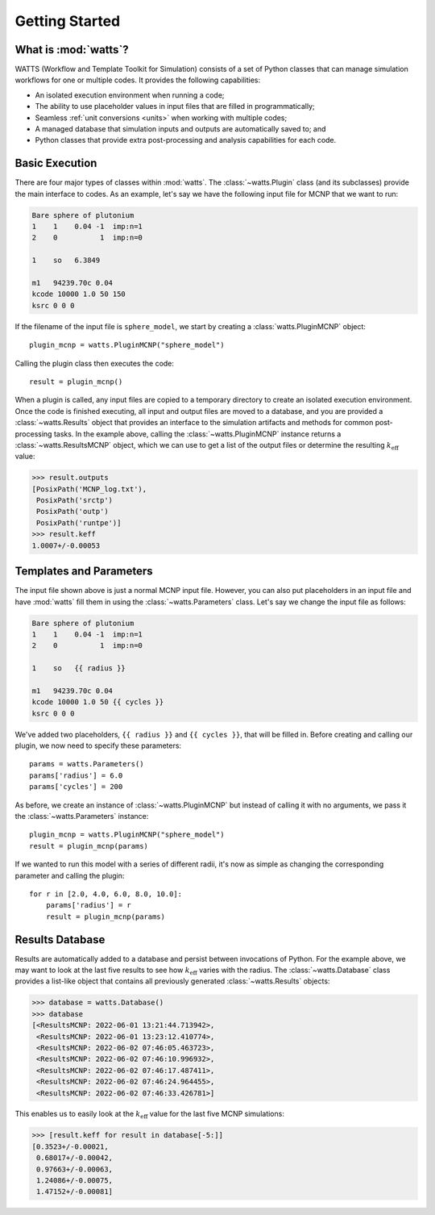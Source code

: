 .. _getting_started:

Getting Started
---------------

What is :mod:`watts`?
+++++++++++++++++++++

WATTS (Workflow and Template Toolkit for Simulation) consists of a set of Python
classes that can manage simulation workflows for one or multiple codes. It
provides the following capabilities:

- An isolated execution environment when running a code;
- The ability to use placeholder values in input files that are filled in
  programmatically;
- Seamless :ref:`unit conversions <units>` when working with multiple codes;
- A managed database that simulation inputs and outputs are automatically saved
  to; and
- Python classes that provide extra post-processing and analysis capabilities
  for each code.

Basic Execution
+++++++++++++++

There are four major types of classes within :mod:`watts`. The
:class:`~watts.Plugin` class (and its subclasses) provide the main interface to
codes. As an example, let's say we have the following input file for MCNP that
we want to run:

.. code-block:: text

    Bare sphere of plutonium
    1    1    0.04 -1  imp:n=1
    2    0          1  imp:n=0

    1    so   6.3849

    m1   94239.70c 0.04
    kcode 10000 1.0 50 150
    ksrc 0 0 0

If the filename of the input file is ``sphere_model``, we start by creating a
:class:`watts.PluginMCNP` object::

    plugin_mcnp = watts.PluginMCNP("sphere_model")

Calling the plugin class then executes the code::

    result = plugin_mcnp()

When a plugin is called, any input files are copied to a temporary directory to
create an isolated execution environment. Once the code is finished executing,
all input and output files are moved to a database, and you are provided a
:class:`~watts.Results` object that provides an interface to the simulation
artifacts and methods for common post-processing tasks. In the example above,
calling the :class:`~watts.PluginMCNP` instance returns a
:class:`~watts.ResultsMCNP` object, which we can use to get a list of the output
files or determine the resulting :math:`k_\text{eff}` value:

.. code-block:: pycon

    >>> result.outputs
    [PosixPath('MCNP_log.txt'),
     PosixPath('srctp')
     PosixPath('outp')
     PosixPath('runtpe')]
    >>> result.keff
    1.0007+/-0.00053

Templates and Parameters
++++++++++++++++++++++++

The input file shown above is just a normal MCNP input file. However, you can
also put placeholders in an input file and have :mod:`watts` fill them in using
the :class:`~watts.Parameters` class. Let's say we change the input file as
follows:

.. code-block:: jinja

    Bare sphere of plutonium
    1    1    0.04 -1  imp:n=1
    2    0          1  imp:n=0

    1    so   {{ radius }}

    m1   94239.70c 0.04
    kcode 10000 1.0 50 {{ cycles }}
    ksrc 0 0 0

We've added two placeholders, ``{{ radius }}`` and ``{{ cycles }}``, that will
be filled in. Before creating and calling our plugin, we now need to specify
these parameters::

    params = watts.Parameters()
    params['radius'] = 6.0
    params['cycles'] = 200

As before, we create an instance of :class:`~watts.PluginMCNP` but instead of
calling it with no arguments, we pass it the :class:`~watts.Parameters`
instance::

    plugin_mcnp = watts.PluginMCNP("sphere_model")
    result = plugin_mcnp(params)

If we wanted to run this model with a series of different radii, it's now as
simple as changing the corresponding parameter and calling the plugin::

    for r in [2.0, 4.0, 6.0, 8.0, 10.0]:
        params['radius'] = r
        result = plugin_mcnp(params)

Results Database
++++++++++++++++

Results are automatically added to a database and persist between invocations of
Python. For the example above, we may want to look at the last five results to
see how :math:`k_\text{eff}` varies with the radius. The
:class:`~watts.Database` class provides a list-like object that contains all
previously generated :class:`~watts.Results` objects:

.. code-block:: pycon

    >>> database = watts.Database()
    >>> database
    [<ResultsMCNP: 2022-06-01 13:21:44.713942>,
     <ResultsMCNP: 2022-06-01 13:23:12.410774>,
     <ResultsMCNP: 2022-06-02 07:46:05.463723>,
     <ResultsMCNP: 2022-06-02 07:46:10.996932>,
     <ResultsMCNP: 2022-06-02 07:46:17.487411>,
     <ResultsMCNP: 2022-06-02 07:46:24.964455>,
     <ResultsMCNP: 2022-06-02 07:46:33.426781>]

This enables us to easily look at the :math:`k_\text{eff}` value for the last
five MCNP simulations:

.. code-block:: pycon

    >>> [result.keff for result in database[-5:]]
    [0.3523+/-0.00021,
     0.68017+/-0.00042,
     0.97663+/-0.00063,
     1.24086+/-0.00075,
     1.47152+/-0.00081]
